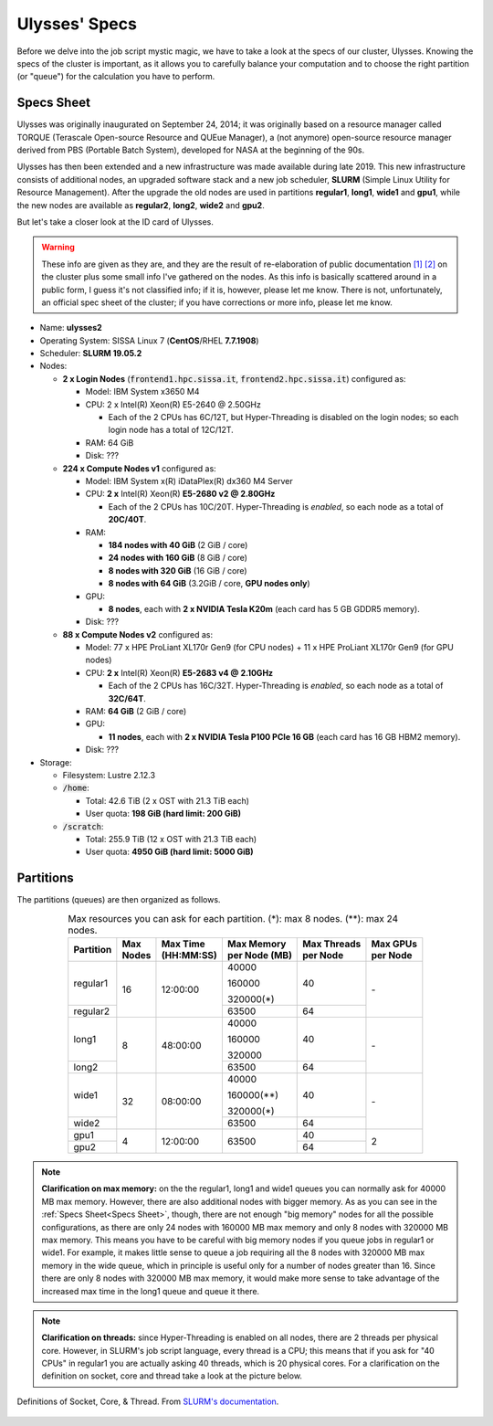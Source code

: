 Ulysses' Specs
==============

Before we delve into the job script mystic magic, we have to take a look at the specs of our cluster, Ulysses. Knowing the specs of the cluster is important, as it allows you to carefully balance your computation and to choose the right partition (or "queue") for the calculation you have to perform.

Specs Sheet
-----------

Ulysses was originally inaugurated on September 24, 2014; it was originally based on a resource manager called TORQUE (Terascale Open-source Resource and QUEue Manager), a (not anymore) open-source resource manager derived from PBS (Portable Batch System), developed for NASA at the beginning of the 90s.

Ulysses has then been extended and a new infrastructure was made available during late 2019. This new infrastructure consists of additional nodes, an upgraded software stack and a new job scheduler, **SLURM** (Simple Linux Utility for Resource Management). After the upgrade the old nodes are used in partitions **regular1**, **long1**, **wide1** and **gpu1**, while the new nodes are available as **regular2**, **long2**, **wide2** and **gpu2**.

But let's take a closer look at the ID card of Ulysses.

.. warning:: These info are given as they are, and they are the result of re-elaboration of public documentation `[1]`_ `[2]`_ on the cluster plus some small info I've gathered on the nodes. As this info is basically scattered around in a public form, I guess it's not classified info; if it is, however, please let me know. There is not, unfortunately, an official spec sheet of the cluster; if you have corrections or more info, please let me know.

* Name: **ulysses2**
* Operating System: SISSA Linux 7 (**CentOS**/RHEL **7.7.1908**)
* Scheduler: **SLURM 19.05.2**
* Nodes:

  * **2 x Login Nodes** (:code:`frontend1.hpc.sissa.it`, :code:`frontend2.hpc.sissa.it`) configured as:

    * Model: IBM System x3650 M4
    * CPU: 2 x Intel(R) Xeon(R) E5-2640 @ 2.50GHz

      * Each of the 2 CPUs has 6C/12T, but Hyper-Threading is disabled on the login nodes; so each login node has a total of 12C/12T.

    * RAM: 64 GiB
    * Disk: ???

  * **224 x Compute Nodes v1** configured as:

    * Model: IBM System x(R) iDataPlex(R) dx360 M4 Server
    * CPU: **2 x** Intel(R) Xeon(R) **E5-2680 v2 @ 2.80GHz**

      * Each of the 2 CPUs has 10C/20T. Hyper-Threading is *enabled*, so each node as a total of **20C/40T**.

    * RAM:

      * **184 nodes with 40 GiB** (2 GiB / core)
      * **24 nodes with 160 GiB** (8 GiB / core)
      * **8 nodes with 320 GiB** (16 GiB / core)
      * **8 nodes with 64 GiB** (3.2GiB / core, **GPU nodes only**)

    * GPU:

      * **8 nodes**, each with **2 x NVIDIA Tesla K20m** (each card has 5 GB GDDR5 memory).

    * Disk: ???

  * **88 x Compute Nodes v2** configured as:

    * Model: 77 x HPE ProLiant XL170r Gen9 (for CPU nodes) + 11 x HPE ProLiant XL170r Gen9 (for GPU nodes)
    * CPU: **2 x** Intel(R) Xeon(R) **E5-2683 v4 @ 2.10GHz**

      * Each of the 2 CPUs has 16C/32T. Hyper-Threading is *enabled*, so each node as a total of **32C/64T**.

    * RAM: **64 GiB** (2 GiB / core)
    * GPU:

      * **11 nodes**, each with **2 x NVIDIA Tesla P100 PCIe 16 GB** (each card has 16 GB HBM2 memory).

    * Disk: ???

* Storage:

  * Filesystem: Lustre 2.12.3
  * :code:`/home`:

    * Total: 42.6 TiB (2 x OST with 21.3 TiB each)

    * User quota: **198 GiB (hard limit: 200 GiB)**

  * :code:`/scratch`:

    * Total: 255.9 TiB (12 x OST with 21.3 TiB each)

    * User quota: **4950 GiB (hard limit: 5000 GiB)**

.. _`[1]`: https://www.sissa.it/sites/default/files/9_STRUT_Description%20of%20educational_scientific%20structures.pdf
.. _`[2]`: https://www.itcs.sissa.it/services/computing/hpc

Partitions
----------

The partitions (queues) are then organized as follows.

.. table:: Max resources you can ask for each partition. (*): max 8 nodes. (**): max 24 nodes.
   :align: center
   :widths: auto

   +-----------+---------+--------------+-----------------+---------------+------------+
   | Partition | | Max   | | Max Time   | | Max Memory    | | Max Threads | | Max GPUs |
   |           | | Nodes | | (HH:MM:SS) | | per Node (MB) | | per Node    | | per Node |
   +===========+=========+==============+=================+===============+============+
   | regular1  |    16   | 12:00:00     | 40000           |       40      |     \-     |
   |           |         |              |                 |               |            |
   |           |         |              | 160000          |               |            |
   |           |         |              |                 |               |            |
   |           |         |              | 320000(*)       |               |            |
   +-----------+         |              +-----------------+---------------+            |
   | regular2  |         |              | 63500           |       64      |            |
   +-----------+---------+--------------+-----------------+---------------+------------+
   | long1     |    8    | 48:00:00     | 40000           |       40      |     \-     |
   |           |         |              |                 |               |            |
   |           |         |              | 160000          |               |            |
   |           |         |              |                 |               |            |
   |           |         |              | 320000          |               |            |
   +-----------+         |              +-----------------+---------------+            |
   | long2     |         |              | 63500           |       64      |            |
   +-----------+---------+--------------+-----------------+---------------+------------+
   | wide1     |    32   | 08:00:00     | 40000           |       40      |     \-     |
   |           |         |              |                 |               |            |
   |           |         |              | 160000(**)      |               |            |
   |           |         |              |                 |               |            |
   |           |         |              | 320000(*)       |               |            |
   +-----------+         |              +-----------------+---------------+            |
   | wide2     |         |              | 63500           |       64      |            |
   +-----------+---------+--------------+-----------------+---------------+------------+
   | gpu1      |    4    | 12:00:00     | 63500           |       40      |      2     |
   +-----------+         |              |                 +---------------+            |
   | gpu2      |         |              |                 |       64      |            |
   +-----------+---------+--------------+-----------------+---------------+------------+

.. note:: **Clarification on max memory:** on the the regular1, long1 and wide1 queues you can normally ask for 40000 MB max memory. However, there are also additional nodes with bigger memory. As as you can see in the :ref:`Specs Sheet<Specs Sheet>`, though, there are not enough "big memory" nodes for all the possible configurations, as there are only 24 nodes with 160000 MB max memory and only 8 nodes with 320000 MB max memory. This means you have to be careful with big memory nodes if you queue jobs in regular1 or wide1. For example, it makes little sense to queue a job requiring all the 8 nodes with 320000 MB max memory in the wide queue, which in principle is useful only for a number of nodes greater than 16. Since there are only 8 nodes with 320000 MB max memory, it would make more sense to take advantage of the increased max time in the long1 queue and queue it there.


.. note:: **Clarification on threads:** since Hyper-Threading is enabled on all nodes, there are 2 threads per physical core. However, in SLURM's job script language, every thread is a CPU; this means that if you ask for "40 CPUs" in regular1 you are actually asking 40 threads, which is 20 physical cores. For a clarification on the definition on socket, core and thread take a look at the picture below.


.. figure:: res/mc_support.png
   :width: 67%
   :alt: ulysses
   :align: center
   
   Definitions of Socket, Core, & Thread. From `SLURM's documentation <https://slurm.schedmd.com/mc_support.html>`_.



